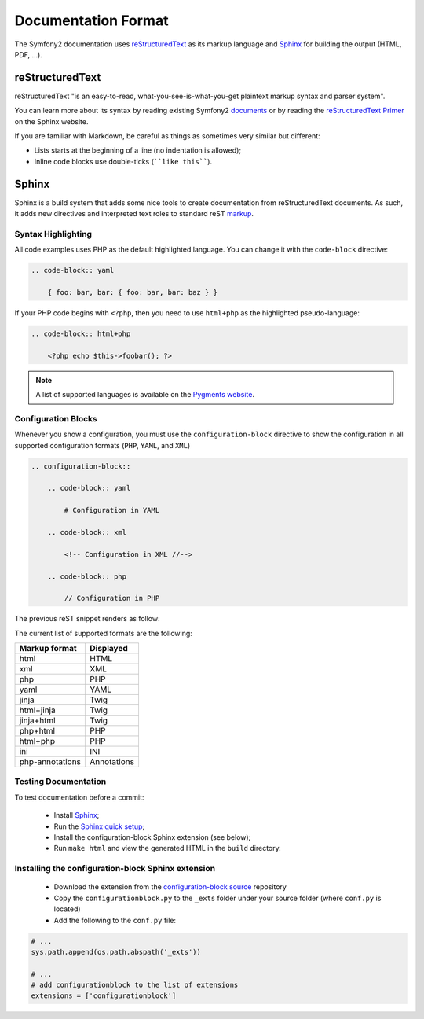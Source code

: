 Documentation Format
====================

The Symfony2 documentation uses `reStructuredText`_ as its markup language and
`Sphinx`_ for building the output (HTML, PDF, ...).

reStructuredText
----------------

reStructuredText "is an easy-to-read, what-you-see-is-what-you-get plaintext
markup syntax and parser system".

You can learn more about its syntax by reading existing Symfony2 `documents`_
or by reading the `reStructuredText Primer`_ on the Sphinx website.

If you are familiar with Markdown, be careful as things as sometimes very
similar but different:

* Lists starts at the beginning of a line (no indentation is allowed);

* Inline code blocks use double-ticks (````like this````).

Sphinx
------

Sphinx is a build system that adds some nice tools to create documentation
from reStructuredText documents. As such, it adds new directives and
interpreted text roles to standard reST `markup`_.

Syntax Highlighting
~~~~~~~~~~~~~~~~~~~

All code examples uses PHP as the default highlighted language. You can change
it with the ``code-block`` directive:

.. code-block:: rst

    .. code-block:: yaml

        { foo: bar, bar: { foo: bar, bar: baz } }

If your PHP code begins with ``<?php``, then you need to use ``html+php`` as
the highlighted pseudo-language:

.. code-block:: rst

    .. code-block:: html+php

        <?php echo $this->foobar(); ?>

.. note::

    A list of supported languages is available on the `Pygments website`_.

Configuration Blocks
~~~~~~~~~~~~~~~~~~~~

Whenever you show a configuration, you must use the ``configuration-block``
directive to show the configuration in all supported configuration formats
(``PHP``, ``YAML``, and ``XML``)

.. code-block:: rst

    .. configuration-block::

        .. code-block:: yaml

            # Configuration in YAML

        .. code-block:: xml

            <!-- Configuration in XML //-->

        .. code-block:: php

            // Configuration in PHP

The previous reST snippet renders as follow:

.. configuration-block::

    .. code-block:: yaml

        # Configuration in YAML

    .. code-block:: xml

        <!-- Configuration in XML //-->

    .. code-block:: php

        // Configuration in PHP

The current list of supported formats are the following:

=============== ===========
Markup format   Displayed
=============== ===========
html            HTML
xml             XML
php             PHP
yaml            YAML
jinja           Twig
html+jinja      Twig
jinja+html      Twig
php+html        PHP
html+php        PHP
ini             INI
php-annotations Annotations
=============== ===========

Testing Documentation
~~~~~~~~~~~~~~~~~~~~~

To test documentation before a commit:

 * Install `Sphinx`_;

 * Run the `Sphinx quick setup`_;

 * Install the configuration-block Sphinx extension (see below);

 * Run ``make html`` and view the generated HTML in the ``build`` directory.

Installing the configuration-block Sphinx extension
~~~~~~~~~~~~~~~~~~~~~~~~~~~~~~~~~~~~~~~~~~~~~~~~~~~

 * Download the extension from the `configuration-block source`_ repository
  
 * Copy the ``configurationblock.py`` to the ``_exts`` folder under your
   source folder (where ``conf.py`` is located)
   
 * Add the following to the ``conf.py`` file:

.. code-block:: py
    
    # ...
    sys.path.append(os.path.abspath('_exts'))
    
    # ...
    # add configurationblock to the list of extensions
    extensions = ['configurationblock']

.. _reStructuredText:        http://docutils.sf.net/rst.html
.. _Sphinx:                  http://sphinx.pocoo.org/
.. _documents:               http://github.com/symfony/symfony-docs
.. _reStructuredText Primer: http://sphinx.pocoo.org/rest.html
.. _markup:                  http://sphinx.pocoo.org/markup/
.. _Pygments website:        http://pygments.org/languages/
.. _configuration-block source: https://github.com/fabpot/sphinx-php
.. _Sphinx quick setup: http://sphinx.pocoo.org/tutorial.html#setting-up-the-documentation-sources